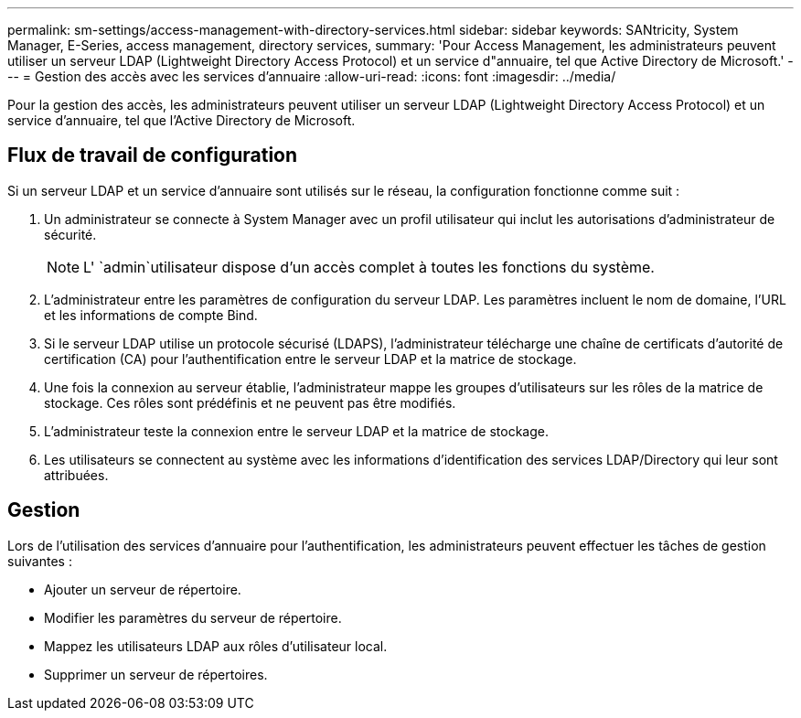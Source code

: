 ---
permalink: sm-settings/access-management-with-directory-services.html 
sidebar: sidebar 
keywords: SANtricity, System Manager, E-Series, access management, directory services, 
summary: 'Pour Access Management, les administrateurs peuvent utiliser un serveur LDAP (Lightweight Directory Access Protocol) et un service d"annuaire, tel que Active Directory de Microsoft.' 
---
= Gestion des accès avec les services d'annuaire
:allow-uri-read: 
:icons: font
:imagesdir: ../media/


[role="lead"]
Pour la gestion des accès, les administrateurs peuvent utiliser un serveur LDAP (Lightweight Directory Access Protocol) et un service d'annuaire, tel que l'Active Directory de Microsoft.



== Flux de travail de configuration

Si un serveur LDAP et un service d'annuaire sont utilisés sur le réseau, la configuration fonctionne comme suit :

. Un administrateur se connecte à System Manager avec un profil utilisateur qui inclut les autorisations d'administrateur de sécurité.
+
[NOTE]
====
L' `admin`utilisateur dispose d'un accès complet à toutes les fonctions du système.

====
. L'administrateur entre les paramètres de configuration du serveur LDAP. Les paramètres incluent le nom de domaine, l'URL et les informations de compte Bind.
. Si le serveur LDAP utilise un protocole sécurisé (LDAPS), l'administrateur télécharge une chaîne de certificats d'autorité de certification (CA) pour l'authentification entre le serveur LDAP et la matrice de stockage.
. Une fois la connexion au serveur établie, l'administrateur mappe les groupes d'utilisateurs sur les rôles de la matrice de stockage. Ces rôles sont prédéfinis et ne peuvent pas être modifiés.
. L'administrateur teste la connexion entre le serveur LDAP et la matrice de stockage.
. Les utilisateurs se connectent au système avec les informations d'identification des services LDAP/Directory qui leur sont attribuées.




== Gestion

Lors de l'utilisation des services d'annuaire pour l'authentification, les administrateurs peuvent effectuer les tâches de gestion suivantes :

* Ajouter un serveur de répertoire.
* Modifier les paramètres du serveur de répertoire.
* Mappez les utilisateurs LDAP aux rôles d'utilisateur local.
* Supprimer un serveur de répertoires.

